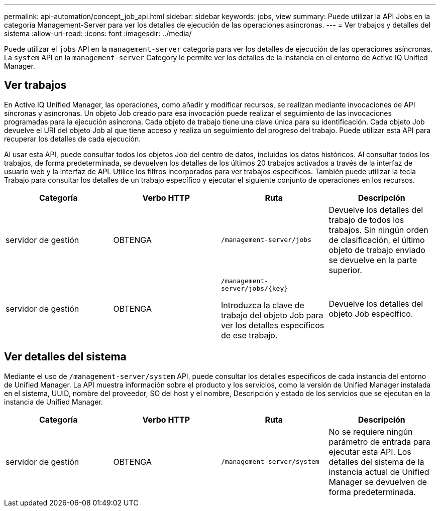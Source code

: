 ---
permalink: api-automation/concept_job_api.html 
sidebar: sidebar 
keywords: jobs, view 
summary: Puede utilizar la API Jobs en la categoría Management-Server para ver los detalles de ejecución de las operaciones asíncronas. 
---
= Ver trabajos y detalles del sistema
:allow-uri-read: 
:icons: font
:imagesdir: ../media/


[role="lead"]
Puede utilizar el `jobs` API en la `management-server` categoría para ver los detalles de ejecución de las operaciones asíncronas. La `system` API en la `management-server` Category le permite ver los detalles de la instancia en el entorno de Active IQ Unified Manager.



== Ver trabajos

En Active IQ Unified Manager, las operaciones, como añadir y modificar recursos, se realizan mediante invocaciones de API síncronas y asíncronas. Un objeto Job creado para esa invocación puede realizar el seguimiento de las invocaciones programadas para la ejecución asíncrona. Cada objeto de trabajo tiene una clave única para su identificación. Cada objeto Job devuelve el URI del objeto Job al que tiene acceso y realiza un seguimiento del progreso del trabajo. Puede utilizar esta API para recuperar los detalles de cada ejecución.

Al usar esta API, puede consultar todos los objetos Job del centro de datos, incluidos los datos históricos. Al consultar todos los trabajos, de forma predeterminada, se devuelven los detalles de los últimos 20 trabajos activados a través de la interfaz de usuario web y la interfaz de API. Utilice los filtros incorporados para ver trabajos específicos. También puede utilizar la tecla Trabajo para consultar los detalles de un trabajo específico y ejecutar el siguiente conjunto de operaciones en los recursos.

[cols="4*"]
|===
| Categoría | Verbo HTTP | Ruta | Descripción 


 a| 
servidor de gestión
 a| 
OBTENGA
 a| 
`/management-server/jobs`
 a| 
Devuelve los detalles del trabajo de todos los trabajos. Sin ningún orden de clasificación, el último objeto de trabajo enviado se devuelve en la parte superior.



 a| 
servidor de gestión
 a| 
OBTENGA
 a| 
`/management-server/jobs/\{key}`

Introduzca la clave de trabajo del objeto Job para ver los detalles específicos de ese trabajo.
 a| 
Devuelve los detalles del objeto Job específico.

|===


== Ver detalles del sistema

Mediante el uso de `/management-server/system` API, puede consultar los detalles específicos de cada instancia del entorno de Unified Manager. La API muestra información sobre el producto y los servicios, como la versión de Unified Manager instalada en el sistema, UUID, nombre del proveedor, SO del host y el nombre, Descripción y estado de los servicios que se ejecutan en la instancia de Unified Manager.

[cols="4*"]
|===
| Categoría | Verbo HTTP | Ruta | Descripción 


 a| 
servidor de gestión
 a| 
OBTENGA
 a| 
`/management-server/system`
 a| 
No se requiere ningún parámetro de entrada para ejecutar esta API. Los detalles del sistema de la instancia actual de Unified Manager se devuelven de forma predeterminada.

|===